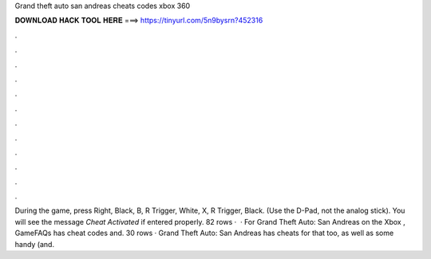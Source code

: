 Grand theft auto san andreas cheats codes xbox 360

𝐃𝐎𝐖𝐍𝐋𝐎𝐀𝐃 𝐇𝐀𝐂𝐊 𝐓𝐎𝐎𝐋 𝐇𝐄𝐑𝐄 ===> https://tinyurl.com/5n9bysrn?452316

.

.

.

.

.

.

.

.

.

.

.

.

During the game, press Right, Black, B, R Trigger, White, X, R Trigger, Black. (Use the D-Pad, not the analog stick). You will see the message *Cheat Activated* if entered properly. 82 rows ·  · For Grand Theft Auto: San Andreas on the Xbox , GameFAQs has cheat codes and. 30 rows · Grand Theft Auto: San Andreas has cheats for that too, as well as some handy (and.